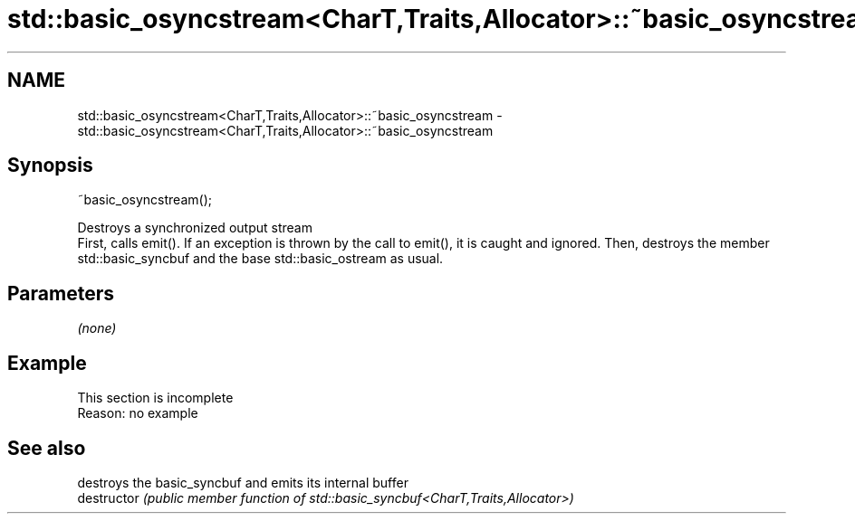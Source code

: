 .TH std::basic_osyncstream<CharT,Traits,Allocator>::~basic_osyncstream 3 "2020.03.24" "http://cppreference.com" "C++ Standard Libary"
.SH NAME
std::basic_osyncstream<CharT,Traits,Allocator>::~basic_osyncstream \- std::basic_osyncstream<CharT,Traits,Allocator>::~basic_osyncstream

.SH Synopsis

  ~basic_osyncstream();

  Destroys a synchronized output stream
  First, calls emit(). If an exception is thrown by the call to emit(), it is caught and ignored. Then, destroys the member std::basic_syncbuf and the base std::basic_ostream as usual.

.SH Parameters

  \fI(none)\fP

.SH Example


   This section is incomplete
   Reason: no example


.SH See also


               destroys the basic_syncbuf and emits its internal buffer
  destructor   \fI(public member function of std::basic_syncbuf<CharT,Traits,Allocator>)\fP




